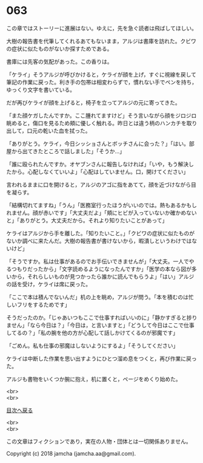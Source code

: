 #+OPTIONS: toc:nil
#+OPTIONS: \n:t

* 063

  この章ではストーリーに進展はない。ゆえに，先を急ぐ読者は飛ばしてほしい。

  大樹の報告書を代筆してくれるあてもないまま，アルジは書庫を訪れた。クビワの症状に似たものがないか探すためである。

  書庫には先客の気配があった。この香りは。

  「ケライ」そうアルジが呼びかけると，ケライが顔を上げ，すぐに視線を戻して筆記の作業に戻った。利き手の包帯は相変わらずで，慣れない手でペンを持ち，ゆっくり文字を書いている。

  だが再びケライが顔を上げると，椅子を立ってアルジの元に寄ってきた。

  「また顔ケガしたんですか。ここ腫れてますけど」そう言いながら顔をジロジロ眺めると，傷口を見るため頬に優しく触れる。昨日とは違う柄のハンカチを取り出して，口元の乾いた血を拭った。

  「ありがとう。ケライ，今日シッショさんとボッチさんに会った？」「はい。部屋から出てきたところで話しました」「そうか…」

  「誰に殴られたんですか。オヤブンさんに報告しなければ」「いや，もう解決したから。心配しなくていいよ」「心配はしていません。口，開けてください」

  言われるままに口を開けると，アルジのアゴに指をあてて，顔を近づけながら目を凝らす。

  「結構切れてますね」「うん」「医務室行ったほうがいいのでは。熱もあるかもしれません。顔が赤いです」「大丈夫だよ」「頬にヒビが入っていないか確かめないと」「ありがとう。大丈夫だから。それより知りたいことがあって」

  ケライはアルジから手を離した。「知りたいこと。」「クビワの症状に似たものがないか調べに来たんだ。大樹の報告書が書けないから，暇潰しというわけではないけど」

  「そうですか。私は仕事があるのでお手伝いできませんが」「大丈夫。一人でやるつもりだったから」「文字読めるようになったんですか」「医学の本なら図が多いから，それらしいものが見つかったら誰かに読んでもらうよ」「はい」アルジの話を受け，ケライは席に戻った。

  「ここで本は積んでないんだ」机の上を眺め，アルジが問う。「本を積むのは忙しいフリをするためです」

  そうだったのか。「じゃあいつもここで仕事すればいいのに」「静かすぎると捗りません」「なら今日は？」「今日は，と言いますと」「どうして今日はここで仕事してるの？」「私の腕を他の方が心配して話しかけてくるのが邪魔です」

  「ごめん。私も仕事の邪魔はしないようにするよ」「そうしてください」

  ケライは中断した作業を思い出すようにひとつ溜め息をつくと，再び作業に戻った。

  アルジも書物をいくつか腕に抱え，机に置くと，ページをめくり始めた。

  <br>
  <br>
  
  [[https://github.com/jamcha-aa/OblivionReports/blob/master/README.md][目次へ戻る]]
  
  <br>
  <br>

  この文章はフィクションであり，実在の人物・団体とは一切関係ありません。

  Copyright (c) 2018 jamcha (jamcha.aa@gmail.com).

  [[http://creativecommons.org/licenses/by-nc-sa/4.0/deed][file:http://i.creativecommons.org/l/by-nc-sa/4.0/88x31.png]]

